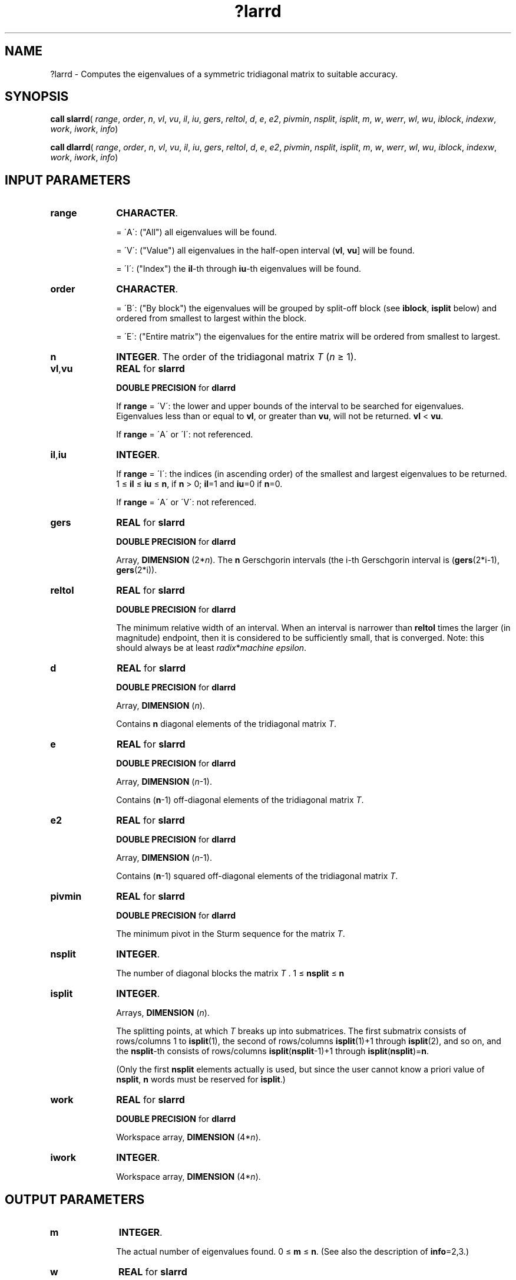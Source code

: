 .\" Copyright (c) 2002 \- 2008 Intel Corporation
.\" All rights reserved.
.\"
.TH ?larrd 3 "Intel Corporation" "Copyright(C) 2002 \- 2008" "Intel(R) Math Kernel Library"
.SH NAME
?larrd \- Computes the eigenvalues of a symmetric tridiagonal matrix to suitable accuracy.
.SH SYNOPSIS
.PP
\fBcall slarrd\fR( \fIrange\fR, \fIorder\fR, \fIn\fR, \fIvl\fR, \fIvu\fR, \fIil\fR, \fIiu\fR, \fIgers\fR, \fIreltol\fR, \fId\fR, \fIe\fR, \fIe2\fR, \fIpivmin\fR, \fInsplit\fR, \fIisplit\fR, \fIm\fR, \fIw\fR, \fIwerr\fR, \fIwl\fR, \fIwu\fR, \fIiblock\fR, \fIindexw\fR, \fIwork\fR, \fIiwork\fR, \fIinfo\fR)
.PP
\fBcall dlarrd\fR( \fIrange\fR, \fIorder\fR, \fIn\fR, \fIvl\fR, \fIvu\fR, \fIil\fR, \fIiu\fR, \fIgers\fR, \fIreltol\fR, \fId\fR, \fIe\fR, \fIe2\fR, \fIpivmin\fR, \fInsplit\fR, \fIisplit\fR, \fIm\fR, \fIw\fR, \fIwerr\fR, \fIwl\fR, \fIwu\fR, \fIiblock\fR, \fIindexw\fR, \fIwork\fR, \fIiwork\fR, \fIinfo\fR)
.SH INPUT PARAMETERS

.TP 10
\fBrange\fR
.NL
\fBCHARACTER\fR. 
.IP
= \'A\':  ("All")    all eigenvalues will be found.
.IP
= \'V\':  ("Value") all eigenvalues in the half-open interval (\fBvl\fR, \fBvu\fR] will be found.
.IP
= \'I\':  ("Index")    the \fBil\fR-th through \fBiu\fR-th eigenvalues will be found.
.TP 10
\fBorder\fR
.NL
\fBCHARACTER\fR. 
.IP
= \'B\':  ("By block")    the eigenvalues will be grouped by split-off block (see \fBiblock\fR, \fBisplit\fR below) and ordered from smallest to largest within the block.
.IP
= \'E\':  ("Entire matrix") the eigenvalues for the entire matrix will be ordered from smallest to largest.
.TP 10
\fBn\fR
.NL
\fBINTEGER\fR. The order of the tridiagonal matrix \fIT\fR (\fIn \fR\(>= 1).
.TP 10
\fBvl\fR,\fBvu\fR
.NL
\fBREAL\fR for \fBslarrd\fR
.IP
\fBDOUBLE PRECISION\fR for \fBdlarrd\fR
.IP
If  \fBrange\fR = \'V\':  the lower and upper bounds of the interval to be searched for eigenvalues.  Eigenvalues less than or equal to \fBvl\fR, or greater than \fBvu\fR, will not be returned.  \fBvl\fR < \fBvu\fR.
.IP
If  \fBrange\fR = \'A\' or \'I\': not referenced.
.TP 10
\fBil\fR,\fBiu\fR
.NL
\fBINTEGER\fR. 
.IP
If  \fBrange\fR = \'I\':  the indices (in ascending order) of the           smallest and largest eigenvalues to be returned. 1 \(<=\fB il \fR\(<=\fB iu \fR\(<=\fB n\fR, if \fBn\fR > 0; \fBil\fR=1 and \fBiu\fR=0 if \fBn\fR=0.
.IP
If  \fBrange\fR = \'A\' or \'V\': not referenced.
.TP 10
\fBgers\fR
.NL
\fBREAL\fR for \fBslarrd\fR
.IP
\fBDOUBLE PRECISION\fR for \fBdlarrd\fR
.IP
Array, \fBDIMENSION\fR (2*\fIn\fR). The \fBn\fR Gerschgorin intervals (the i-th Gerschgorin interval is (\fBgers\fR(2*i-1), \fBgers\fR(2*i)).
.TP 10
\fBreltol\fR
.NL
\fBREAL\fR for \fBslarrd\fR
.IP
\fBDOUBLE PRECISION\fR for \fBdlarrd\fR
.IP
The minimum relative width of an interval.  When an interval is narrower than \fBreltol\fR times the larger (in magnitude) endpoint, then it is considered to be sufficiently small, that is converged.  Note: this should always be at least \fIradix\fR*\fImachine epsilon\fR.
.TP 10
\fBd\fR
.NL
\fBREAL\fR for \fBslarrd\fR
.IP
\fBDOUBLE PRECISION\fR for \fBdlarrd\fR
.IP
Array, \fBDIMENSION\fR (\fIn\fR). 
.IP
Contains \fBn\fR diagonal elements of the tridiagonal matrix \fIT\fR.
.TP 10
\fBe\fR
.NL
\fBREAL\fR for \fBslarrd\fR
.IP
\fBDOUBLE PRECISION\fR for \fBdlarrd\fR
.IP
Array, \fBDIMENSION\fR (\fIn\fR-1). 
.IP
Contains (\fBn\fR-1) off-diagonal elements of the tridiagonal matrix \fIT\fR.
.TP 10
\fBe2\fR
.NL
\fBREAL\fR for \fBslarrd\fR
.IP
\fBDOUBLE PRECISION\fR for \fBdlarrd\fR
.IP
Array, \fBDIMENSION\fR (\fIn\fR-1).
.IP
Contains (\fBn\fR-1) squared off-diagonal elements of the tridiagonal matrix \fIT\fR.
.TP 10
\fBpivmin\fR
.NL
\fBREAL\fR for \fBslarrd\fR
.IP
\fBDOUBLE PRECISION\fR for \fBdlarrd\fR
.IP
The minimum pivot in the Sturm sequence for the matrix  \fIT\fR.
.TP 10
\fBnsplit\fR
.NL
\fBINTEGER\fR. 
.IP
The number of diagonal blocks the matrix \fIT\fR . 1 \(<=\fB nsplit\fR \(<=\fB n\fR
.TP 10
\fBisplit\fR
.NL
\fBINTEGER\fR.
.IP
Arrays, \fBDIMENSION\fR (\fIn\fR). 
.IP
The splitting points, at which \fIT\fR breaks up into submatrices. The first submatrix consists of rows/columns 1 to \fBisplit\fR(1), the second of rows/columns \fBisplit\fR(1)+1 through \fBisplit\fR(2), and so on, and the \fBnsplit\fR-th consists of rows/columns  \fBisplit\fR(\fBnsplit\fR-1)+1 through \fBisplit\fR(\fBnsplit\fR)=\fBn\fR.
.IP
(Only the first \fBnsplit\fR elements actually is used, but since the user cannot know a priori value of \fBnsplit\fR, \fBn\fR words must be reserved for \fBisplit\fR.)
.TP 10
\fBwork\fR
.NL
\fBREAL\fR for \fBslarrd\fR
.IP
\fBDOUBLE PRECISION\fR for \fBdlarrd\fR
.IP
Workspace array, \fBDIMENSION\fR (4*\fIn\fR). 
.TP 10
\fBiwork\fR
.NL
\fBINTEGER\fR. 
.IP
Workspace array, \fBDIMENSION\fR (4*\fIn\fR).
.SH OUTPUT PARAMETERS

.TP 10
\fBm\fR
.NL
\fBINTEGER\fR.
.IP
The actual number of eigenvalues found. 0 \(<=\fB m\fR \(<= \fBn\fR. (See also the description of \fBinfo\fR=2,3.)
.TP 10
\fBw\fR
.NL
\fBREAL\fR for \fBslarrd\fR
.IP
\fBDOUBLE PRECISION\fR for \fBdlarrd\fR
.IP
Array, \fBDIMENSION\fR (\fIn\fR). 
.IP
The first \fBm\fR elements of \fBw\fR contain the eigenvalue approximations. \fB?laprd\fR computes an interval           I = (a, b] that includes eigenvalue j. The eigenvalue approximation is given as the interval midpoint \fBw\fR(j)= (a+b)/2. The corresponding error is bounded by \fBwerr\fR(j) = abs(a-b)/2.
.TP 10
\fBwerr\fR
.NL
\fBREAL\fR for \fBslarrd\fR
.IP
\fBDOUBLE PRECISION\fR for \fBdlarrd\fR
.IP
Array, \fBDIMENSION\fR (\fIn\fR). 
.IP
The error bound on the corresponding eigenvalue approximation in \fBw\fR.
.TP 10
\fBwl\fR, \fBwu\fR
.NL
\fBREAL\fR for \fBslarrd\fR
.IP
\fBDOUBLE PRECISION\fR for \fBdlarrd\fR
.IP
The interval (\fBwl\fR, \fBwu\fR] contains all the wanted eigenvalues. 
.IP
If  \fBrange\fR = \'V\':  then \fBwl\fR=\fBvl\fR and \fBwu\fR=\fBvu\fR.
.IP
If  \fBrange\fR = \'A\': then \fBwl\fR and \fBwu\fR are the global Gerschgorin bounds on the spectrum.
.IP
If  \fBrange\fR = \'I\': then \fBwl\fR and \fBwu\fR are computed by \fB?laebz\fR from the index range specified.
.TP 10
\fBiblock\fR
.NL
\fBINTEGER\fR. 
.IP
Array, \fBDIMENSION\fR (\fIn\fR). 
.IP
At each row/column j where \fBe\fR(j) is zero or small, the matrix \fIT\fR is considered to split into a block diagonal matrix.  
.IP
If \fBinfo\fR = 0, then \fBiblock\fR(i) specifies to which block (from 1 to the number of blocks) the eigenvalue \fBw\fR(i) belongs.  (The routine may use the remaining \fBn\fR-\fBm\fR elements as workspace.)
.TP 10
\fBindexw\fR
.NL
\fBINTEGER\fR. 
.IP
Array, \fBDIMENSION\fR (\fIn\fR). 
.IP
The indices of the eigenvalues within each block (submatrix); for example, \fBindexw\fR(i)= j and \fBiblock\fR(i)=k imply that the i-th eigenvalue \fBw\fR(i) is the j-th eigenvalue in block k.  
.TP 10
\fBinfo\fR
.NL
\fBINTEGER\fR. 
.IP
= 0:  successful exit. 
.IP
< 0:  if \fBinfo\fR = -i, the i-th argument has an illegal value
.IP
> 0:  some or all of the eigenvalues fail to converge or are not computed:
.IP
=1 or 3: bisection fail to converge for some eigenvalues; these eigenvalues are flagged by a negative block number.  The effect is that the eigenvalues may not be as accurate as the absolute and relative tolerances.
.IP
=2 or 3:\fBrange\fR=\'I\' only: not all of the eigenvalues \fBil\fR:\fBiu\fR are found. 
.IP
=4:    \fBrange\fR=\'I\', and the Gershgorin interval initially used is too small.  No eigenvalues are computed.
